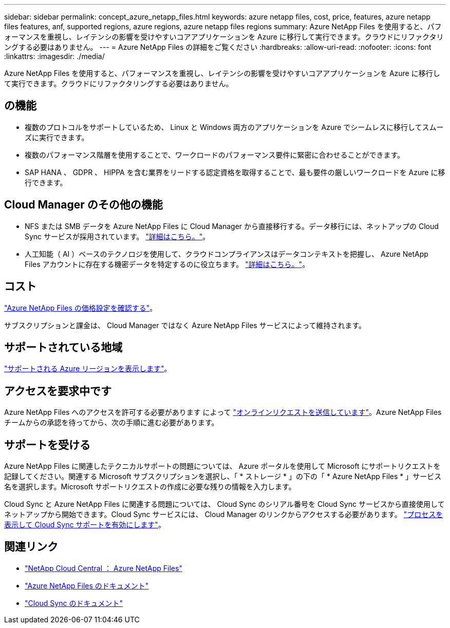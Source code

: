---
sidebar: sidebar 
permalink: concept_azure_netapp_files.html 
keywords: azure netapp files, cost, price, features, azure netapp files features, anf, supported regions, azure regions, azure netapp files regions 
summary: Azure NetApp Files を使用すると、パフォーマンスを重視し、レイテンシの影響を受けやすいコアアプリケーションを Azure に移行して実行できます。クラウドにリファクタリングする必要はありません。 
---
= Azure NetApp Files の詳細をご覧ください
:hardbreaks:
:allow-uri-read: 
:nofooter: 
:icons: font
:linkattrs: 
:imagesdir: ./media/


[role="lead"]
Azure NetApp Files を使用すると、パフォーマンスを重視し、レイテンシの影響を受けやすいコアアプリケーションを Azure に移行して実行できます。クラウドにリファクタリングする必要はありません。



== の機能

* 複数のプロトコルをサポートしているため、 Linux と Windows 両方のアプリケーションを Azure でシームレスに移行してスムーズに実行できます。
* 複数のパフォーマンス階層を使用することで、ワークロードのパフォーマンス要件に緊密に合わせることができます。
* SAP HANA 、 GDPR 、 HIPPA を含む業界をリードする認定資格を取得することで、最も要件の厳しいワークロードを Azure に移行できます。




== Cloud Manager のその他の機能

* NFS または SMB データを Azure NetApp Files に Cloud Manager から直接移行する。データ移行には、ネットアップの Cloud Sync サービスが採用されています。 link:concept_cloud_sync.html["詳細はこちら。"]。
* 人工知能（ AI ）ベースのテクノロジを使用して、クラウドコンプライアンスはデータコンテキストを把握し、 Azure NetApp Files アカウントに存在する機密データを特定するのに役立ちます。 link:concept_cloud_compliance.html["詳細はこちら。"]。




== コスト

https://azure.microsoft.com/pricing/details/netapp/["Azure NetApp Files の価格設定を確認する"^]。

サブスクリプションと課金は、 Cloud Manager ではなく Azure NetApp Files サービスによって維持されます。



== サポートされている地域

https://cloud.netapp.com/cloud-volumes-global-regions["サポートされる Azure リージョンを表示します"^]。



== アクセスを要求中です

Azure NetApp Files へのアクセスを許可する必要があります によって https://aka.ms/azurenetappfiles["オンラインリクエストを送信しています"^]。Azure NetApp Files チームからの承認を待ってから、次の手順に進む必要があります。



== サポートを受ける

Azure NetApp Files に関連したテクニカルサポートの問題については、 Azure ポータルを使用して Microsoft にサポートリクエストを記録してください。関連する Microsoft サブスクリプションを選択し、「 * ストレージ * 」の下の「 * Azure NetApp Files * 」サービス名を選択します。Microsoft サポートリクエストの作成に必要な残りの情報を入力します。

Cloud Sync と Azure NetApp Files に関連する問題については、 Cloud Sync のシリアル番号を Cloud Sync サービスから直接使用してネットアップから開始できます。Cloud Sync サービスには、 Cloud Manager のリンクからアクセスする必要があります。 https://docs.netapp.com/us-en/cloudsync/reference_additional_info.html["プロセスを表示して Cloud Sync サポートを有効にします"^]。



== 関連リンク

* https://cloud.netapp.com/azure-netapp-files["NetApp Cloud Central ： Azure NetApp Files"^]
* https://docs.microsoft.com/azure/azure-netapp-files/["Azure NetApp Files のドキュメント"^]
* https://docs.netapp.com/us-en/cloudsync/index.html["Cloud Sync のドキュメント"^]

